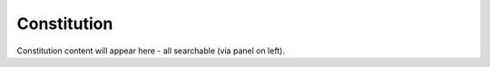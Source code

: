 Constitution
============

Constitution content will appear here - all searchable (via panel on left).